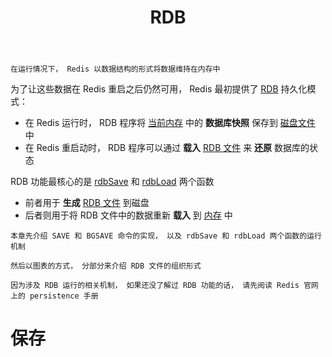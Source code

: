 #+TITLE: RDB
#+HTML_HEAD: <link rel="stylesheet" type="text/css" href="../css/main.css" />
#+HTML_LINK_UP: ./db.html
#+HTML_LINK_HOME: ./internal.html
#+OPTIONS: num:nil timestamp:nil ^:nil

#+begin_example
在运行情况下， Redis 以数据结构的形式将数据维持在内存中
#+end_example

为了让这些数据在 Redis 重启之后仍然可用， Redis 最初提供了 _RDB_ 持久化模式：
+ 在 Redis 运行时， RDB 程序将 _当前内存_ 中的 *数据库快照* 保存到 _磁盘文件_ 中
+ 在 Redis 重启动时， RDB 程序可以通过 *载入* _RDB 文件_ 来 *还原* 数据库的状态

#+ATTR_HTML: image :width 90% 
[[file:../pic/graphviz-cd96bfa5c61ef2b8dd69a9b0a97cde047cb722a8.svg]]
  
RDB 功能最核心的是 _rdbSave_ 和 _rdbLoad_ 两个函数
+ 前者用于 *生成* _RDB 文件_ 到磁盘
+ 后者则用于将 RDB 文件中的数据重新 *载入* 到 _内存_ 中 

#+begin_example
  本章先介绍 SAVE 和 BGSAVE 命令的实现， 以及 rdbSave 和 rdbLoad 两个函数的运行机制

  然后以图表的方式， 分部分来介绍 RDB 文件的组织形式

  因为涉及 RDB 运行的相关机制， 如果还没了解过 RDB 功能的话， 请先阅读 Redis 官网上的 persistence 手册 
#+end_example
* 保存
